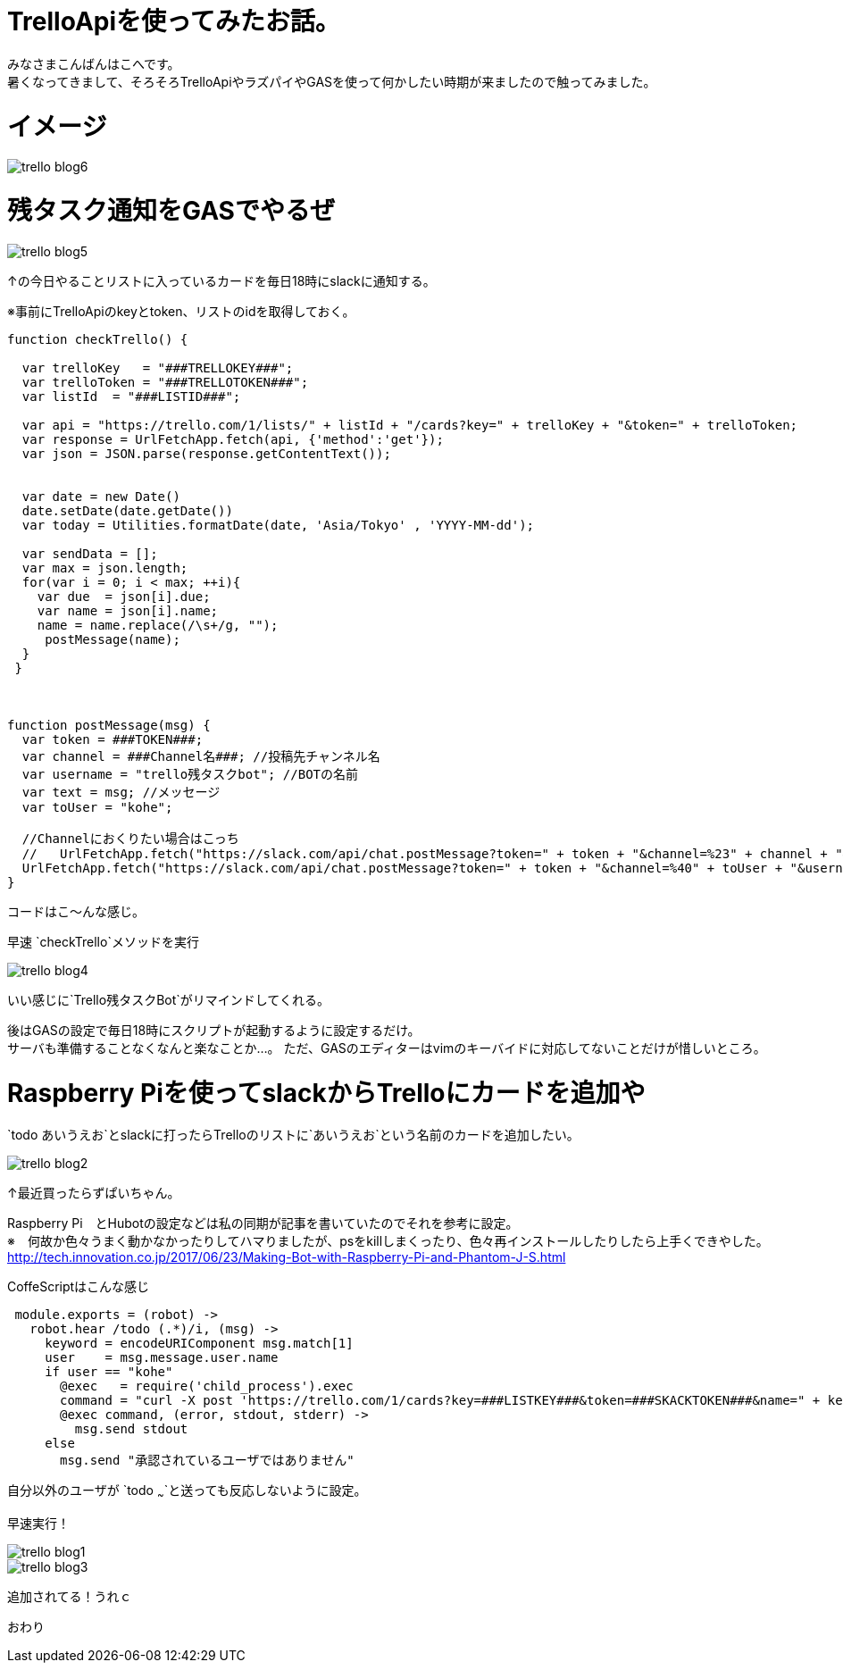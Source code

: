 # TrelloApiを使ってみたお話。
:hp-alt-title: mecab
:hp-tags: Kohe,TrelloApi,Slack,CoffeeScript,RaspberryPi,GAS

みなさまこんばんはこへです。 + 
暑くなってきまして、そろそろTrelloApiやラズパイやGASを使って何かしたい時期が来ましたので触ってみました。

# イメージ

image::kohe/trello_blog6.png?[]

# 残タスク通知をGASでやるぜ


image::kohe/trello_blog5.png?[]

↑の今日やることリストに入っているカードを毎日18時にslackに通知する。


※事前にTrelloApiのkeyとtoken、リストのidを取得しておく。
```
function checkTrello() {
  
  var trelloKey   = "###TRELLOKEY###";
  var trelloToken = "###TRELLOTOKEN###";
  var listId  = "###LISTID###";
  
  var api = "https://trello.com/1/lists/" + listId + "/cards?key=" + trelloKey + "&token=" + trelloToken;
  var response = UrlFetchApp.fetch(api, {'method':'get'});
  var json = JSON.parse(response.getContentText());
  

  var date = new Date()
  date.setDate(date.getDate())
  var today = Utilities.formatDate(date, 'Asia/Tokyo' , 'YYYY-MM-dd');
  
  var sendData = [];  
  var max = json.length;
  for(var i = 0; i < max; ++i){
    var due  = json[i].due;
    var name = json[i].name;
    name = name.replace(/\s+/g, "");
     postMessage(name);
  }
 }
 
 
 
function postMessage(msg) {
  var token = ###TOKEN###;
  var channel = ###Channel名###; //投稿先チャンネル名
  var username = "trello残タスクbot"; //BOTの名前
  var text = msg; //メッセージ
  var toUser = "kohe";
  
  //Channelにおくりたい場合はこっち
  //   UrlFetchApp.fetch("https://slack.com/api/chat.postMessage?token=" + token + "&channel=%23" + channel + "&username=" + username + "&text=" + text);
  UrlFetchApp.fetch("https://slack.com/api/chat.postMessage?token=" + token + "&channel=%40" + toUser + "&username=" + username + "&text=" + text);
}

```
コードはこ～んな感じ。

早速 `checkTrello`メソッドを実行

image::kohe/trello_blog4.png?[]

いい感じに`Trello残タスクBot`がリマインドしてくれる。


後はGASの設定で毎日18時にスクリプトが起動するように設定するだけ。 + 
サーバも準備することなくなんと楽なことか…。
ただ、GASのエディターはvimのキーバイドに対応してないことだけが惜しいところ。

# Raspberry Piを使ってslackからTrelloにカードを追加や

`todo あいうえお`とslackに打ったらTrelloのリストに`あいうえお`という名前のカードを追加したい。

image::kohe/trello_blog2.jpg?[]

↑最近買ったらずぱいちゃん。


Raspberry Pi　とHubotの設定などは私の同期が記事を書いていたのでそれを参考に設定。 +
※　何故か色々うまく動かなかったりしてハマりましたが、psをkillしまくったり、色々再インストールしたりしたら上手くできやした。 +
http://tech.innovation.co.jp/2017/06/23/Making-Bot-with-Raspberry-Pi-and-Phantom-J-S.html


CoffeScriptはこんな感じ

```
 module.exports = (robot) ->
   robot.hear /todo (.*)/i, (msg) ->
     keyword = encodeURIComponent msg.match[1]
     user    = msg.message.user.name
     if user == "kohe"
       @exec   = require('child_process').exec
       command = "curl -X post 'https://trello.com/1/cards?key=###LISTKEY###&token=###SKACKTOKEN###&name=" + keyword + "'"
       @exec command, (error, stdout, stderr) ->
         msg.send stdout
     else
       msg.send "承認されているユーザではありません"


```
自分以外のユーザが `todo ~~~`と送っても反応しないように設定。

早速実行！ +

image::kohe/trello_blog1.gif[]


image::kohe/trello_blog3.png?[]

追加されてる！うれｃ





おわり
